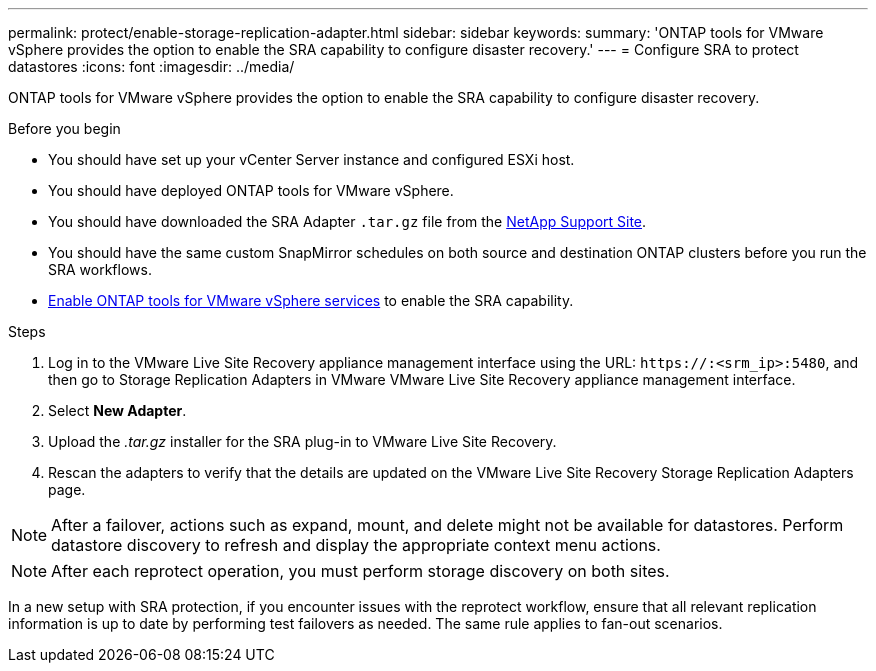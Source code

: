 ---
permalink: protect/enable-storage-replication-adapter.html
sidebar: sidebar
keywords:
summary: 'ONTAP tools for VMware vSphere provides the option to enable the SRA capability to configure disaster recovery.'
---
= Configure SRA to protect datastores
:icons: font
:imagesdir: ../media/

[.lead]
ONTAP tools for VMware vSphere provides the option to enable the SRA capability to configure disaster recovery.

.Before you begin

* You should have set up your vCenter Server instance and configured ESXi host.
* You should have deployed ONTAP tools for VMware vSphere.
* You should have downloaded the SRA Adapter `.tar.gz` file from the https://mysupport.netapp.com/site/products/all/details/otv10/downloads-tab[NetApp Support Site^].
* You should have the same custom SnapMirror schedules on both source and destination ONTAP clusters before you run the SRA workflows.
* link:../manage/enable-services.html[Enable ONTAP tools for VMware vSphere services] to enable the SRA capability.
// updated for [OTVDOC-181] - jani

.Steps

. Log in to the VMware Live Site Recovery appliance management interface using the URL: `\https://:<srm_ip>:5480`, and then go to Storage Replication Adapters in VMware VMware Live Site Recovery appliance management interface.
. Select *New Adapter*.
. Upload the _.tar.gz_ installer for the SRA plug-in to VMware Live Site Recovery.
. Rescan the adapters to verify that the details are updated on the VMware Live Site Recovery Storage Replication Adapters
page.

[NOTE]
After a failover, actions such as expand, mount, and delete might not be available for datastores. Perform datastore discovery to refresh and display the appropriate context menu actions.
//updated for OTVDOC-304 - jani

[NOTE]
After each reprotect operation, you must perform storage discovery on both sites.
// OTVDOC-315 - Jani
// In a new setup with SRA protection, reprotect workflow fails with a timeout error after an unplanned failover. You should run a test failover before doing an unplanned failover. This way, the system has the latest replication information. The same rule applies to fan-out scenarios. If ONTAP cluster A goes down and cluster B becomes the source for Automated Failover Duplex (AFD) and asynchronous, run a test between B and C to make sure the latest replication information is available.

// OTVDOC-316 - Jani
In a new setup with SRA protection, if you encounter issues with the reprotect workflow, ensure that all relevant replication information is up to date by performing test failovers as needed.  The same rule applies to fan-out scenarios.